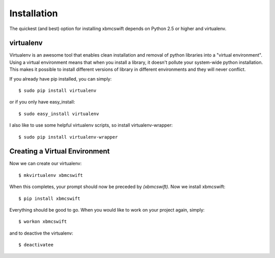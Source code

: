 .. _installation:

Installation
============

The quickest (and best) option for installing xbmcswift depends on Python 2.5
or higher and virtualenv.

virtualenv
----------

Virtualenv is an awesome tool that enables clean installation and removal of
python libraries into a "virtual environment". Using a virtual environment
means that when you install a library, it doesn't pollute your system-wide
python installation. This makes it possible to install different versions of
library in different environments and they will never conflict.

If you already have pip installed, you can simply::

    $ sudo pip install virtualenv

or if you only have easy_install::

    $ sudo easy_install virtualenv

I also like to use some helpful virtualenv scripts, so install
virtualenv-wrapper::

    $ sudo pip install virtualenv-wrapper

Creating a Virtual Environment
------------------------------

Now we can create our virtualenv::

    $ mkvirtualenv xbmcswift

When this completes, your prompt should now be preceded by `(xbmcswift)`.
Now we install xbmcswift::

    $ pip install xbmcswift

Everything should be good to go. When you would like to work on your project
again, simply::

    $ workon xbmcswift

and to deactive the virtualenv::

    $ deactivatee
